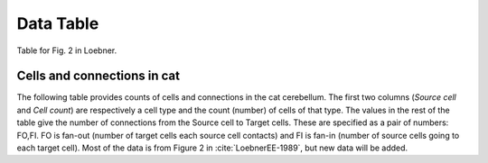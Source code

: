 Data Table
==========

Table for Fig. 2 in Loebner.


.. comment
   _ table_cat_fofi :


.. _table_loebner_fig2a:


Cells and connections in cat
----------------------------

The following table provides counts of cells and connections in the cat cerebellum.
The first two columns (*Source cell* and *Cell count*) are respectively a cell type
and the count (number) of cells of that type.  The values in the rest of the table
give the number of connections from the Source cell to Target cells.  These are
specified as a pair of numbers: FO,FI.  FO is fan-out (number of target cells each
source cell contacts) and FI is fan-in (number of source cells going to each target
cell).  Most of the data is from Figure 2 in :cite:`LoebnerEE-1989`, but new data will
be added.



.. tblrender:: table_loebner_fig2a
   :rows: "Source cell", "basket", "golgi", "granule", "purkinje", "stellate"
   :cols: "Target cell", "Cell count", "basket", "golgi", "granule", "purkinje", "stellate"
   :expanded_col_title: "Cell count or Target cell"
   :ct_offset: 2
   :description:
      Values are either a Cell count, or FO,FI where FO is *fan-out* (number of target cells
      each source cell contacts) and FI is *fan-in* (number of source cells going to each
      target cell).
   :gridLayout:
      +-------------+----------+------------------------------------------------------------------+
      |             |          |  Target cell                                                     |
      | Source      | Cell     +------------+------------+------------+-------------+-------------+
      | cell        | count    | basket     | golgi      | granule    | purkinje    | stellate    |
      +=============+==========+============+============+============+=============+=============+
      | basket      |          |      -     |            |            |             |             |
      +-------------+----------+------------+------------+------------+-------------+-------------+
      | golgi       |          |            |      -     |            |             |             |
      +-------------+----------+------------+------------+------------+-------------+-------------+
      | granule     |          |            |            |      -     |             |             |
      +-------------+----------+------------+------------+------------+-------------+-------------+
      | purkinje    |          |            |            |            |      -      |             |
      +-------------+----------+------------+------------+------------+-------------+-------------+
      | stellate    |          |            |            |            |             |      -      |
      +-------------+----------+------------+------------+------------+-------------+-------------+



..
   comment old text
   The following table has data and references for table :ref:`table_loebner_fig2a_`.
   Values are either a Cell count, or FO,FI where FO is fan-out (number of target cells
   each source cell contacts) and FI is fan-in (number of source cells going to each
   target cell).

   Each row in the following table lists source cells on the left and destination cells
   on the top. The first column with numeric values gives the number of source cells. 
   The other entries gives FO, FI. FO is fan-out (number of target cells each source
   contacts) and FI is fan-in (number source cells going to each target). Currently, 
   all values are for the cat.
   
   Number of cells and connections between cells as: *fan-out*, **fan-in**.  Fan-out is	
   number of target cells each source contacts; fan-in is number source cells going to each
   target. All values are for the cat.
